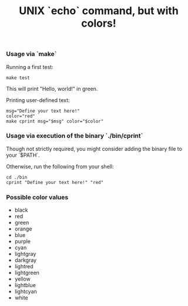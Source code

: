 #+title: UNIX `echo` command, but with colors!

*** Usage via `make`
Running a first test:
#+begin_src shell
make test
#+end_src
This will print "Hello, world!" in green.

Printing user-defined text:
#+begin_src shell
msg="Define your text here!"
color="red"
make cprint msg="$msg" color="$color"
#+end_src

*** Usage via execution of the binary `./bin/cprint`
Though not strictly required, you might consider adding the binary file to your `$PATH`.

Otherwise, run the following from your shell:
#+begin_src shell
cd ./bin
cprint "Define your text here!" "red"
#+end_src

*** Possible color values
- black
- red
- green
- orange
- blue
- purple
- cyan
- lightgray
- darkgray
- lightred
- lightgreen
- yellow
- lightblue
- lightcyan
- white
